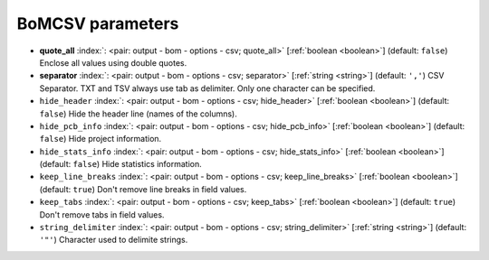 .. _BoMCSV:


BoMCSV parameters
~~~~~~~~~~~~~~~~~

-  **quote_all** :index:`: <pair: output - bom - options - csv; quote_all>` [:ref:`boolean <boolean>`] (default: ``false``) Enclose all values using double quotes.
-  **separator** :index:`: <pair: output - bom - options - csv; separator>` [:ref:`string <string>`] (default: ``','``) CSV Separator. TXT and TSV always use tab as delimiter.
   Only one character can be specified.
-  ``hide_header`` :index:`: <pair: output - bom - options - csv; hide_header>` [:ref:`boolean <boolean>`] (default: ``false``) Hide the header line (names of the columns).
-  ``hide_pcb_info`` :index:`: <pair: output - bom - options - csv; hide_pcb_info>` [:ref:`boolean <boolean>`] (default: ``false``) Hide project information.
-  ``hide_stats_info`` :index:`: <pair: output - bom - options - csv; hide_stats_info>` [:ref:`boolean <boolean>`] (default: ``false``) Hide statistics information.
-  ``keep_line_breaks`` :index:`: <pair: output - bom - options - csv; keep_line_breaks>` [:ref:`boolean <boolean>`] (default: ``true``) Don't remove line breaks in field values.
-  ``keep_tabs`` :index:`: <pair: output - bom - options - csv; keep_tabs>` [:ref:`boolean <boolean>`] (default: ``true``) Don't remove tabs in field values.
-  ``string_delimiter`` :index:`: <pair: output - bom - options - csv; string_delimiter>` [:ref:`string <string>`] (default: ``'"'``) Character used to delimite strings.

